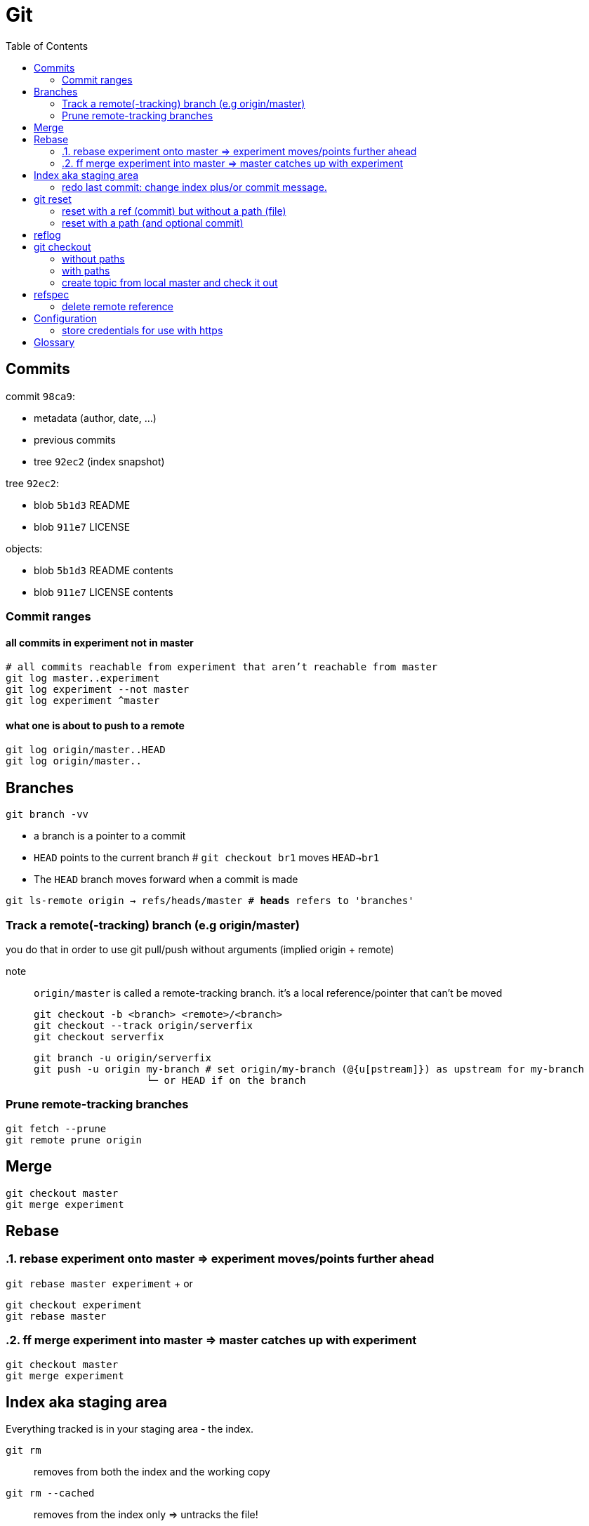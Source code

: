 :toc: left

= Git

== Commits

commit `98ca9`:

- metadata (author, date, ...)
- previous commits
- tree `92ec2` (index snapshot)

tree `92ec2`:

- blob `5b1d3` README
- blob `911e7` LICENSE

objects:

- blob `5b1d3` README contents
- blob `911e7` LICENSE contents

=== Commit ranges

==== all commits in experiment not in master

 # all commits reachable from experiment that aren’t reachable from master
 git log master..experiment
 git log experiment --not master
 git log experiment ^master

==== what one is about to push to a remote

 git log origin/master..HEAD
 git log origin/master..

== Branches

`git branch -vv`

* a branch is a pointer to a commit
* `HEAD` points to the current branch # `git checkout br1` moves `HEAD->br1`
* The `HEAD` branch moves forward when a commit is made

`git ls-remote origin -> refs/heads/master # *heads* refers to 'branches'`

=== Track a remote(-tracking) branch (e.g origin/master)

you do that in order to use git pull/push without arguments (implied origin + remote)

note:: `origin/master` is called a remote-tracking branch.
       it's a local reference/pointer that can't be moved

 git checkout -b <branch> <remote>/<branch>
 git checkout --track origin/serverfix
 git checkout serverfix

 git branch -u origin/serverfix
 git push -u origin my-branch # set origin/my-branch (@{u[pstream]}) as upstream for my-branch
                    └─ or HEAD if on the branch

=== Prune remote-tracking branches

 git fetch --prune
 git remote prune origin

== Merge

 git checkout master
 git merge experiment

== Rebase
:sectnums:

=== rebase experiment onto master => experiment moves/points further ahead

`git rebase master experiment` + or

 git checkout experiment
 git rebase master

=== ff merge experiment into master => master catches up with experiment

 git checkout master
 git merge experiment

:sectnums!:
== Index aka staging area

Everything tracked is in your staging area - the index.

`git rm`::
    removes from both the index and the working copy

`git rm --cached`::
    removes from the index only => untracks the file!

=== redo last commit: change index plus/or commit message.

`git commit --amend`::
    same as:
    * `git reset --soft HEAD^`
    * modify staging area
    * `git commit`

_uncommit file example_::
    - `git reset @~ file`
    - `git commit --amend -m'...'`

== git reset

=== reset with a ref (commit) but without a path (file)

[.underline]#Our need is to change the commits...#

1. move the `HEAD->branch` pair to another commit.
2. update index: _stop here by default (change with --*soft*/*hard*)_
3. optionally update the working dir

HEAD (--soft)  ⇒  Index  ⇒  Working dir (--hard)

example 1: `git reset HEAD~`::
    * move `HEAD->branch` to previous commit => undo last commit
    * update index with the snapshot `HEAD->branch` points to => unstage everything

example 2: `git reset master`::
    * move `HEAD->branch` to where `master` points
    * ...

=== reset with a path (and optional commit)

1. [.underline]#Here, commit history isn't the issue, plus changing commit would affect many files => so skip this step#
2. unstage file or more accurately, copy file from HEAD to index

`git reset file`::
    unstage file (opposite of git add file)
`git reset`::
    unstage all files
`git reset --hard`::
    unstage everything + reset working dir

`git checkout master~2 file`::
    update the index + working dir from `master~2` commit (default is `HEAD`)
    `git reset --hard master~2 file` would do the same thing.

== reflog

* it's a *local* history of *all* (no history rewriting as with `git log`) commits
* ring buffer with a limited amount of data (a few months)

== git checkout

=== without paths

`git checkout [commit]`, same as +
`git reset --hard [commit]` but working-dir safe + only moves `HEAD`

=== with paths

`git checkout [commit] file`, same as +
`git reset --hard [commit] file` (but not implemented in `git-reset`)

=== create topic from local master and check it out
`git checkout -b topic master`

same as:

 git branch topic master
 git checkout topic

== refspec

- fetch = `+src(_remote_):dst(_local_)`
- push = `+src(_local_):dst(_remote_)`

`+`: update the reference even if it isn’t a fast-forward

remote branches `refs/heads/\*` go under `refs/remotes/origin/*` locally::
   `fetch = +refs/heads/\*:refs/remotes/origin/*`

_these are equivalent:_

 git push origin serverfix
 git push origin serverfix:serverfix
 git push origin refs/heads/serverfix:refs/heads/serverfix

=== delete remote reference

* `git push origin --delete topic`
* `git push origin :topic` <- push empty `src` to remote

== Configuration

=== store credentials for use with https

 git config --global credential.https://github.com.*username* kurkale6ka
 git config --global credential.helper store

== Glossary

parent commit of `HEAD`::
`HEAD^` or `HEAD~` or `@~`
